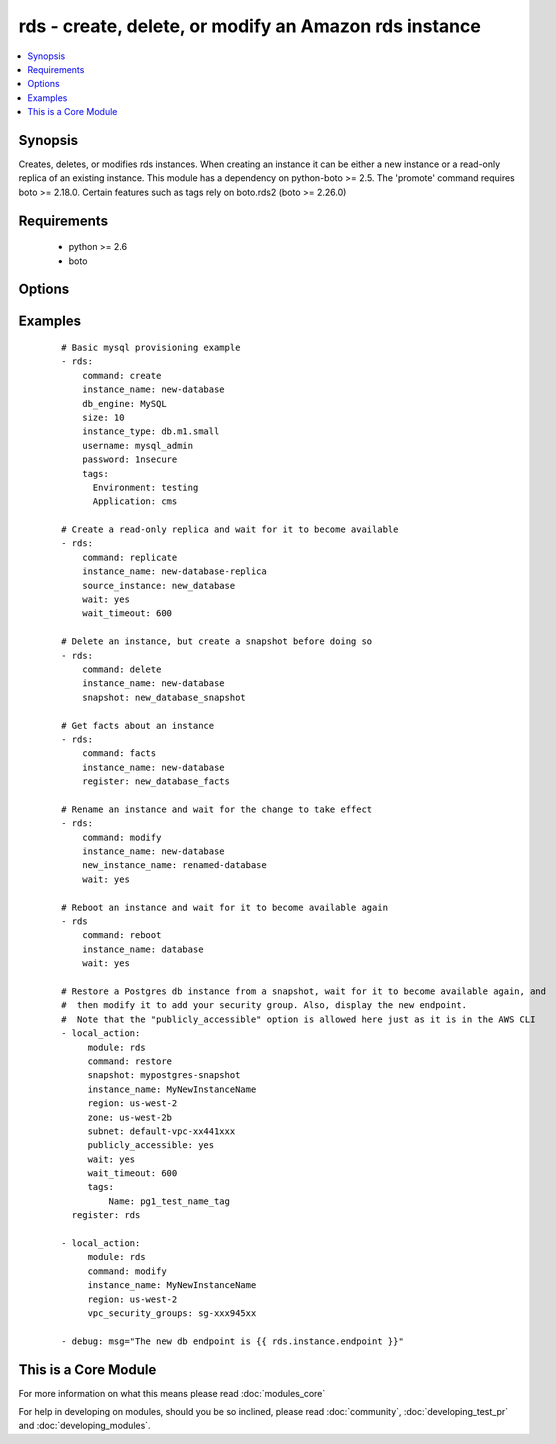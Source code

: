 .. _rds:


rds - create, delete, or modify an Amazon rds instance
++++++++++++++++++++++++++++++++++++++++++++++++++++++

.. versionadded:: 1.3


.. contents::
   :local:
   :depth: 1


Synopsis
--------

Creates, deletes, or modifies rds instances.  When creating an instance it can be either a new instance or a read-only replica of an existing instance. This module has a dependency on python-boto >= 2.5. The 'promote' command requires boto >= 2.18.0. Certain features such as tags rely on boto.rds2 (boto >= 2.26.0)


Requirements
------------

  * python >= 2.6
  * boto


Options
-------

.. raw:: html

    <table border=1 cellpadding=4>
    <tr>
    <th class="head">parameter</th>
    <th class="head">required</th>
    <th class="head">default</th>
    <th class="head">choices</th>
    <th class="head">comments</th>
    </tr>
            <tr>
    <td>apply_immediately<br/><div style="font-size: small;"></div></td>
    <td>no</td>
    <td></td>
        <td><ul><li>yes</li><li>no</li></ul></td>
        <td><div>Used only when command=modify.  If enabled, the modifications will be applied as soon as possible rather than waiting for the next preferred maintenance window.</div></td></tr>
            <tr>
    <td>aws_access_key<br/><div style="font-size: small;"></div></td>
    <td>no</td>
    <td></td>
        <td><ul></ul></td>
        <td><div>AWS access key. If not set then the value of the AWS_ACCESS_KEY environment variable is used.</div></br>
        <div style="font-size: small;">aliases: ec2_access_key, access_key<div></td></tr>
            <tr>
    <td>aws_secret_key<br/><div style="font-size: small;"></div></td>
    <td>no</td>
    <td></td>
        <td><ul></ul></td>
        <td><div>AWS secret key. If not set then the value of the AWS_SECRET_KEY environment variable is used.</div></br>
        <div style="font-size: small;">aliases: ec2_secret_key, secret_key<div></td></tr>
            <tr>
    <td>backup_retention<br/><div style="font-size: small;"></div></td>
    <td>no</td>
    <td></td>
        <td><ul></ul></td>
        <td><div>Number of days backups are retained.  Set to 0 to disable backups.  Default is 1 day.  Valid range: 0-35. Used only when command=create or command=modify.</div></td></tr>
            <tr>
    <td>backup_window<br/><div style="font-size: small;"></div></td>
    <td>no</td>
    <td></td>
        <td><ul></ul></td>
        <td><div>Backup window in format of hh24:mi-hh24:mi.  If not specified then a random backup window is assigned. Used only when command=create or command=modify.</div></td></tr>
            <tr>
    <td>character_set_name<br/><div style="font-size: small;"> (added in 1.9)</div></td>
    <td>no</td>
    <td></td>
        <td><ul></ul></td>
        <td><div>Associate the DB instance with a specified character set. Used with command=create.</div></td></tr>
            <tr>
    <td>command<br/><div style="font-size: small;"></div></td>
    <td>yes</td>
    <td></td>
        <td><ul><li>create</li><li>replicate</li><li>delete</li><li>facts</li><li>modify</li><li>promote</li><li>snapshot</li><li>reboot</li><li>restore</li></ul></td>
        <td><div>Specifies the action to take. The 'reboot' option is available starting at version 2.0</div></td></tr>
            <tr>
    <td>db_engine<br/><div style="font-size: small;"></div></td>
    <td>no</td>
    <td></td>
        <td><ul><li>MySQL</li><li>oracle-se1</li><li>oracle-se</li><li>oracle-ee</li><li>sqlserver-ee</li><li>sqlserver-se</li><li>sqlserver-ex</li><li>sqlserver-web</li><li>postgres</li></ul></td>
        <td><div>The type of database.  Used only when command=create.</div></td></tr>
            <tr>
    <td>db_name<br/><div style="font-size: small;"></div></td>
    <td>no</td>
    <td></td>
        <td><ul></ul></td>
        <td><div>Name of a database to create within the instance.  If not specified then no database is created. Used only when command=create.</div></td></tr>
            <tr>
    <td>engine_version<br/><div style="font-size: small;"></div></td>
    <td>no</td>
    <td></td>
        <td><ul></ul></td>
        <td><div>Version number of the database engine to use. Used only when command=create. If not specified then the current Amazon RDS default engine version is used.</div></td></tr>
            <tr>
    <td>force_failover<br/><div style="font-size: small;"> (added in 2.0)</div></td>
    <td>no</td>
    <td>no</td>
        <td><ul><li>yes</li><li>no</li></ul></td>
        <td><div>Used only when command=reboot.  If enabled, the reboot is done using a MultiAZ failover.</div></td></tr>
            <tr>
    <td>instance_name<br/><div style="font-size: small;"></div></td>
    <td>no</td>
    <td></td>
        <td><ul></ul></td>
        <td><div>Database instance identifier. Required except when using command=facts or command=delete on just a snapshot</div></td></tr>
            <tr>
    <td>instance_type<br/><div style="font-size: small;"></div></td>
    <td>no</td>
    <td></td>
        <td><ul></ul></td>
        <td><div>The instance type of the database.  Must be specified when command=create. Optional when command=replicate, command=modify or command=restore. If not specified then the replica inherits the same instance type as the source instance.</div></td></tr>
            <tr>
    <td>iops<br/><div style="font-size: small;"></div></td>
    <td>no</td>
    <td></td>
        <td><ul></ul></td>
        <td><div>Specifies the number of IOPS for the instance.  Used only when command=create or command=modify. Must be an integer greater than 1000.</div></td></tr>
            <tr>
    <td>license_model<br/><div style="font-size: small;"></div></td>
    <td>no</td>
    <td></td>
        <td><ul><li>license-included</li><li>bring-your-own-license</li><li>general-public-license</li><li>postgresql-license</li></ul></td>
        <td><div>The license model for this DB instance. Used only when command=create or command=restore.</div></td></tr>
            <tr>
    <td>maint_window<br/><div style="font-size: small;"></div></td>
    <td>no</td>
    <td></td>
        <td><ul></ul></td>
        <td><div>Maintenance window in format of ddd:hh24:mi-ddd:hh24:mi.  (Example: Mon:22:00-Mon:23:15) If not specified then a random maintenance window is assigned. Used only when command=create or command=modify.</div></td></tr>
            <tr>
    <td>multi_zone<br/><div style="font-size: small;"></div></td>
    <td>no</td>
    <td></td>
        <td><ul><li>yes</li><li>no</li></ul></td>
        <td><div>Specifies if this is a Multi-availability-zone deployment. Can not be used in conjunction with zone parameter. Used only when command=create or command=modify.</div></td></tr>
            <tr>
    <td>new_instance_name<br/><div style="font-size: small;"> (added in 1.5)</div></td>
    <td>no</td>
    <td></td>
        <td><ul></ul></td>
        <td><div>Name to rename an instance to. Used only when command=modify.</div></td></tr>
            <tr>
    <td>option_group<br/><div style="font-size: small;"></div></td>
    <td>no</td>
    <td></td>
        <td><ul></ul></td>
        <td><div>The name of the option group to use.  If not specified then the default option group is used. Used only when command=create.</div></td></tr>
            <tr>
    <td>parameter_group<br/><div style="font-size: small;"></div></td>
    <td>no</td>
    <td></td>
        <td><ul></ul></td>
        <td><div>Name of the DB parameter group to associate with this instance.  If omitted then the RDS default DBParameterGroup will be used. Used only when command=create or command=modify.</div></td></tr>
            <tr>
    <td>password<br/><div style="font-size: small;"></div></td>
    <td>no</td>
    <td></td>
        <td><ul></ul></td>
        <td><div>Password for the master database username. Used only when command=create or command=modify.</div></td></tr>
            <tr>
    <td>port<br/><div style="font-size: small;"></div></td>
    <td>no</td>
    <td>3306 for mysql, 1521 for Oracle, 1433 for SQL Server, 5432 for PostgreSQL.</td>
        <td><ul></ul></td>
        <td><div>Port number that the DB instance uses for connections. Used only when command=create or command=replicate.</div><div>Prior to 2.0 it always defaults to null and the API would use 3306, it had to be set to other DB default values when not using MySql. Starting at 2.0 it auotmaticaly defaults to what is expected for each c(db_engine).</div></td></tr>
            <tr>
    <td>publicly_accessible<br/><div style="font-size: small;"> (added in 1.9)</div></td>
    <td>no</td>
    <td></td>
        <td><ul></ul></td>
        <td><div>explicitly set whether the resource should be publicly accessible or not. Used with command=create, command=replicate. Requires boto &gt;= 2.26.0</div></td></tr>
            <tr>
    <td>region<br/><div style="font-size: small;"></div></td>
    <td>yes</td>
    <td></td>
        <td><ul></ul></td>
        <td><div>The AWS region to use. If not specified then the value of the EC2_REGION environment variable, if any, is used.</div></br>
        <div style="font-size: small;">aliases: aws_region, ec2_region<div></td></tr>
            <tr>
    <td>security_groups<br/><div style="font-size: small;"></div></td>
    <td>no</td>
    <td></td>
        <td><ul></ul></td>
        <td><div>Comma separated list of one or more security groups.  Used only when command=create or command=modify.</div></td></tr>
            <tr>
    <td>size<br/><div style="font-size: small;"></div></td>
    <td>no</td>
    <td></td>
        <td><ul></ul></td>
        <td><div>Size in gigabytes of the initial storage for the DB instance. Used only when command=create or command=modify.</div></td></tr>
            <tr>
    <td>snapshot<br/><div style="font-size: small;"></div></td>
    <td>no</td>
    <td></td>
        <td><ul></ul></td>
        <td><div>Name of snapshot to take. When command=delete, if no snapshot name is provided then no snapshot is taken. If used with command=delete with no instance_name, the snapshot is deleted. Used with command=facts, command=delete or command=snapshot.</div></td></tr>
            <tr>
    <td>source_instance<br/><div style="font-size: small;"></div></td>
    <td>no</td>
    <td></td>
        <td><ul></ul></td>
        <td><div>Name of the database to replicate. Used only when command=replicate.</div></td></tr>
            <tr>
    <td>subnet<br/><div style="font-size: small;"></div></td>
    <td>no</td>
    <td></td>
        <td><ul></ul></td>
        <td><div>VPC subnet group.  If specified then a VPC instance is created. Used only when command=create.</div></td></tr>
            <tr>
    <td>tags<br/><div style="font-size: small;"> (added in 1.9)</div></td>
    <td>no</td>
    <td></td>
        <td><ul></ul></td>
        <td><div>tags dict to apply to a resource. Used with command=create, command=replicate, command=restore. Requires boto &gt;= 2.26.0</div></td></tr>
            <tr>
    <td>upgrade<br/><div style="font-size: small;"></div></td>
    <td>no</td>
    <td></td>
        <td><ul><li>yes</li><li>no</li></ul></td>
        <td><div>Indicates that minor version upgrades should be applied automatically. Used only when command=create or command=replicate.</div></td></tr>
            <tr>
    <td>username<br/><div style="font-size: small;"></div></td>
    <td>no</td>
    <td></td>
        <td><ul></ul></td>
        <td><div>Master database username. Used only when command=create.</div></td></tr>
            <tr>
    <td>vpc_security_groups<br/><div style="font-size: small;"></div></td>
    <td>no</td>
    <td></td>
        <td><ul></ul></td>
        <td><div>Comma separated list of one or more vpc security group ids. Also requires `subnet` to be specified. Used only when command=create or command=modify.</div></td></tr>
            <tr>
    <td>wait<br/><div style="font-size: small;"></div></td>
    <td>no</td>
    <td>no</td>
        <td><ul><li>yes</li><li>no</li></ul></td>
        <td><div>When command=create, replicate, modify or restore then wait for the database to enter the 'available' state.  When command=delete wait for the database to be terminated.</div></td></tr>
            <tr>
    <td>wait_timeout<br/><div style="font-size: small;"></div></td>
    <td>no</td>
    <td>300</td>
        <td><ul></ul></td>
        <td><div>how long before wait gives up, in seconds</div></td></tr>
            <tr>
    <td>zone<br/><div style="font-size: small;"></div></td>
    <td>no</td>
    <td></td>
        <td><ul></ul></td>
        <td><div>availability zone in which to launch the instance. Used only when command=create, command=replicate or command=restore.</div></br>
        <div style="font-size: small;">aliases: aws_zone, ec2_zone<div></td></tr>
        </table>
    </br>



Examples
--------

 ::

    # Basic mysql provisioning example
    - rds:
        command: create
        instance_name: new-database
        db_engine: MySQL
        size: 10
        instance_type: db.m1.small
        username: mysql_admin
        password: 1nsecure
        tags:
          Environment: testing
          Application: cms
    
    # Create a read-only replica and wait for it to become available
    - rds:
        command: replicate
        instance_name: new-database-replica
        source_instance: new_database
        wait: yes
        wait_timeout: 600
    
    # Delete an instance, but create a snapshot before doing so
    - rds:
        command: delete
        instance_name: new-database
        snapshot: new_database_snapshot
    
    # Get facts about an instance
    - rds:
        command: facts
        instance_name: new-database
        register: new_database_facts
    
    # Rename an instance and wait for the change to take effect
    - rds:
        command: modify
        instance_name: new-database
        new_instance_name: renamed-database
        wait: yes
    
    # Reboot an instance and wait for it to become available again
    - rds
        command: reboot
        instance_name: database
        wait: yes
        
    # Restore a Postgres db instance from a snapshot, wait for it to become available again, and
    #  then modify it to add your security group. Also, display the new endpoint.
    #  Note that the "publicly_accessible" option is allowed here just as it is in the AWS CLI
    - local_action:
         module: rds
         command: restore
         snapshot: mypostgres-snapshot
         instance_name: MyNewInstanceName
         region: us-west-2
         zone: us-west-2b
         subnet: default-vpc-xx441xxx
         publicly_accessible: yes
         wait: yes
         wait_timeout: 600
         tags:
             Name: pg1_test_name_tag 
      register: rds
      
    - local_action:
         module: rds
         command: modify
         instance_name: MyNewInstanceName
         region: us-west-2
         vpc_security_groups: sg-xxx945xx
              
    - debug: msg="The new db endpoint is {{ rds.instance.endpoint }}"
    




    
This is a Core Module
---------------------

For more information on what this means please read :doc:`modules_core`

    
For help in developing on modules, should you be so inclined, please read :doc:`community`, :doc:`developing_test_pr` and :doc:`developing_modules`.

